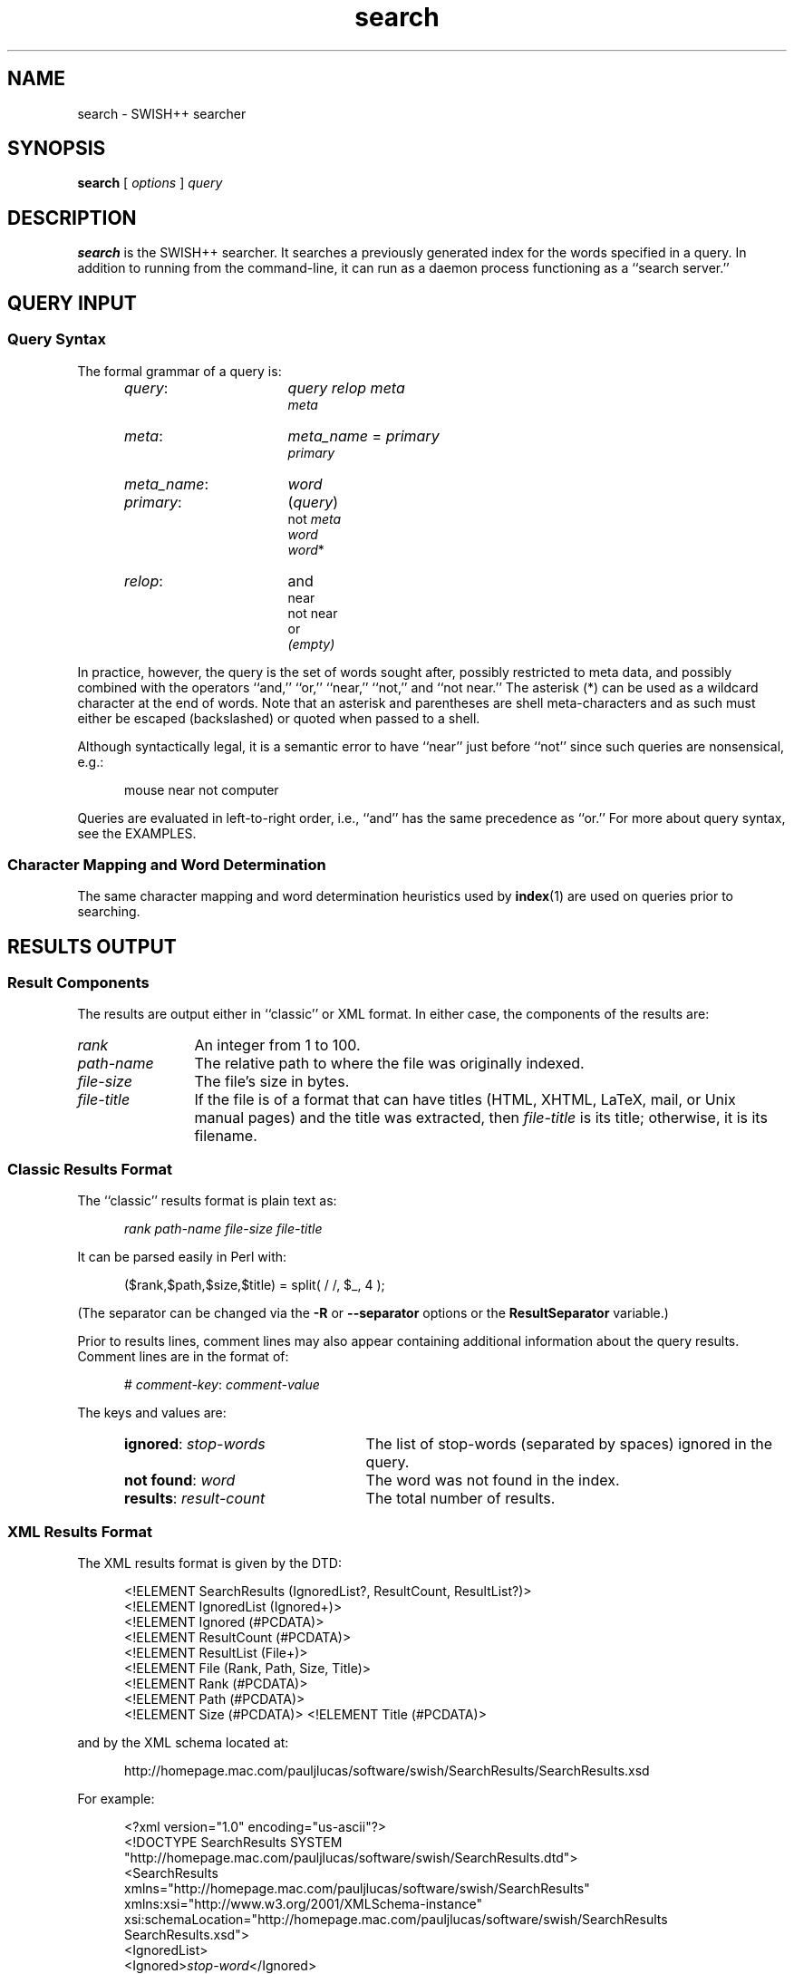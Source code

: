 .\"
.\"	SWISH++
.\"	search.1
.\"
.\"	Copyright (C) 2003  Paul J. Lucas
.\"
.\"	This program is free software; you can redistribute it and/or modify
.\"	it under the terms of the GNU General Public License as published by
.\"	the Free Software Foundation; either version 2 of the License, or
.\"	(at your option) any later version.
.\"
.\"	This program is distributed in the hope that it will be useful,
.\"	but WITHOUT ANY WARRANTY; without even the implied warranty of
.\"	MERCHANTABILITY or FITNESS FOR A PARTICULAR PURPOSE.  See the
.\"	GNU General Public License for more details.
.\"
.\"	You should have received a copy of the GNU General Public License
.\"	along with this program; if not, write to the Free Software
.\"	Foundation, Inc., 675 Mass Ave, Cambridge, MA 02139, USA.
.\"
.\" ---------------------------------------------------------------------------
.\" define code-start macro
.de cS
.sp
.nf
.RS 5
.ft CW
.ta .5i 1i 1.5i 2i 2.5i 3i 3.5i 4i 4.5i 5i 5.5i
..
.\" define code-end macro
.de cE
.ft 1
.RE
.fi
.if !'\\$1'0' .sp
..
.\" ---------------------------------------------------------------------------
.TH \f3search\fP 1 "June 16, 2005" "SWISH++"
.SH NAME
search \- SWISH++ searcher
.SH SYNOPSIS
.B search
[
.I options
]
.I query
.SH DESCRIPTION
.B search
is the SWISH++ searcher.
It searches a previously generated index for the words specified in a query.
In addition to running from the command-line,
it can run as a daemon process
functioning as a ``search server.''
.SH QUERY INPUT
.SS Query Syntax
The formal grammar of a query is:
.RS 5
.TP 16
.IR query :
.I query relop meta
.br
.I meta
.TP
.IR meta :
.IR meta_name \ \f(CW=\fP\  primary
.br
.I primary
.TP
.IR meta_name :
.I word
.TP
.IR primary :
.RI \f(CW(\fP query \f(CW)\fP
.br
.RI \f(CWnot\fP\  meta
.br
.I word
.br
.IR word \f(CW*\fP
.TP
.IR relop :
\f(CWand\fP
.br
\f(CWnear\fP
.br
\f(CWnot near\fP
.br
\f(CWor\fP
.br
.I (empty)
.RE
.PP
In practice, however, the query is the set of words sought after,
possibly restricted to meta data,
and possibly combined with the operators
``\f(CWand\fP,''
``\f(CWor\fP,''
``\f(CWnear\fP,''
``\f(CWnot\fP,''
and
``\f(CWnot near\fP.''
The asterisk (\f(CW*\fP) can be used as a wildcard character
at the end of words.
Note that an asterisk and parentheses are shell meta-characters
and as such must either be escaped (backslashed) or quoted
when passed to a shell.
.PP
Although syntactically legal, it is a semantic error to have
``\f(CWnear\fP''
just before
``\f(CWnot\fP''
since such queries are nonsensical,
e.g.:
.cS
mouse near not computer
.cE
Queries are evaluated in left-to-right order, i.e.,
``\f(CWand\fP'' has the same precedence as ``\f(CWor\fP.''
For more about query syntax,
see the EXAMPLES.
.SS Character Mapping and Word Determination
The same character mapping and word determination heuristics used by
.BR index (1)
are used on queries prior to searching.
.SH RESULTS OUTPUT
.SS Result Components
The results are output either in ``classic'' or XML format.
In either case, the components of the results are:

.TP 12
.I rank
An integer from 1 to 100.
.TP
.I path-name
The relative path to where the file was originally indexed.
.TP
.I file-size
The file's size in bytes.
.TP
.I file-title
If the file is of a format that can have titles
(HTML, XHTML, LaTeX, mail, or Unix manual pages)
and the title was extracted, then
.I file-title
is its title;
otherwise, it is its filename.
.SS Classic Results Format
The ``classic'' results format is plain text as:
.cS
.I rank path-name file-size file-title
.cE
It can be parsed easily in Perl with:
.cS
($rank,$path,$size,$title) = split( / /, $_, 4 );
.cE
(The separator can be changed via the 
.B \-R
or
.B \-\-separator
options or the
.B ResultSeparator
variable.)
.P
Prior to results lines, comment lines may also appear
containing additional information about the query results.
Comment lines are in the format of:
.cS
# \f2comment-key\fP: \f2comment-value\fP
.cE
The keys and values are:
.RS 5
.TP 24
\f3ignored\fP: \f2stop-words\fP
The list of stop-words (separated by spaces) ignored in the query.
.TP
\f3not found\fP: \f2word\fP
The word was not found in the index.
.TP
\f3results\fP: \f2result-count\fP
The total number of results.
.RE
.SS XML Results Format
The XML results format is given by the DTD:
.cS
<!ELEMENT SearchResults (IgnoredList?, ResultCount, ResultList?)>
<!ELEMENT IgnoredList (Ignored+)>
<!ELEMENT Ignored (#PCDATA)>
<!ELEMENT ResultCount (#PCDATA)>
<!ELEMENT ResultList (File+)>
<!ELEMENT File (Rank, Path, Size, Title)>
<!ELEMENT Rank (#PCDATA)>
<!ELEMENT Path (#PCDATA)>
<!ELEMENT Size (#PCDATA)>                                                       <!ELEMENT Title (#PCDATA)>
.cE
and by the XML schema located at:
.cS
http://homepage.mac.com/pauljlucas/software/swish/SearchResults/SearchResults.xsd
.cE
For example:
.cS
<?xml version="1.0" encoding="us-ascii"?>
<!DOCTYPE SearchResults SYSTEM
 "http://homepage.mac.com/pauljlucas/software/swish/SearchResults.dtd">
<SearchResults
 xmlns="http://homepage.mac.com/pauljlucas/software/swish/SearchResults"
 xmlns:xsi="http://www.w3.org/2001/XMLSchema-instance"
 xsi:schemaLocation="http://homepage.mac.com/pauljlucas/software/swish/SearchResults
                     SearchResults.xsd">
  <IgnoredList>
    <Ignored>\f2stop-word\fP</Ignored>
    \f2\&...\fP
  </IgnoredList>
  <ResultCount>42</ResultCount>
  <ResultList>
    <File>
      <Rank>\f2rank\fP</Rank>
      <Path>\f2path-name\fP</Path>
      <Size>\f2file-size\fP</Size>
      <Title>\f2file-title\fP</Title>
    </File>
    \f2\&...\fP
  </ResultList>
</SearchResults>
.cE 0
.SH RUNNING AS A DAEMON PROCESS
.SS Description
.B search
can alternatively run as a daemon process
(via either the
.B \-b
or
.B \-\-daemon-type
options or the
.B SearchDaemon
variable)
functioning as a ``search server''
by listening to a Unix domain socket
(specified by either the
.B \-u
or
.B \-\-socket-file
options or the
.B SocketFile
variable),
a TCP socket
(specified by either the
.B \-a
or
.B \-\-socket-address
options or the
.B SocketAddress
variable),
or both.
Unix domain sockets are preferred for both performance and security.
For search-intensive applications,
such as a search engine on a heavily used web site,
this can yield a large performance improvement
since the start-up cost
.RB ( fork (2),
.BR exec (2),
and initialization)
is paid only once.
.PP
If the process was started with root privileges,
it will give them away immediately after initialization
and before servicing any requests.
.SS Clients and Requests
Search clients connect to a daemon via a socket
and send a query in the same manner as on the command line
(including the first word being ``\f(CWsearch\f1'').
The only exception is that shell meta-characters
.I "must not"
be escaped (backslashed) since no shell is involved.
Search results are returned via the same socket.
See the EXAMPLES.
.SS Multithreading
A daemon can serve multiple query requests simultaneously
since it is multi-threaded.
When started,
it ``pre-threads'' meaning that it creates a pool of threads in advance
that service an indefinite number of requests
as a further performance improvement
since a thread is not created and destroyed per request.
.PP
There is an initial, minimum number of threads in the thread pool.
The number of threads grows dynamically
when there are more requests than threads,
but not more than a specified maximum
to prevent the server from thrashing.
(See the
.BR \-t ,
.BR \-\-min-threads ,
.BR \-T ,
and
.B \-\-max-threads
options or the
.B ThreadsMin
or
.B ThreadsMax
variables.)
If the number of threads reaches the maximum,
subsequent requests are queued until existing threads become available
to service them after completing in-progress requests.
(See either the
.B \-q
or
.B \-\-queue-size
options or the
.B SocketQueueSize
variable.)
.PP
If there are more than the minimum number of threads
and some remain idle longer than a specified timeout period
(because the number of requests per unit time has dropped),
then threads will die off until the pool returns to its original minimum size.
(See either the
.B \-O
or
.B \-\-thread-timeout
options or the
.B ThreadTimeout
variable.)
.SS Restrictions
A single daemon can search only a single index.
To search multiple indices concurrently,
multiple daemons can be run,
each searching its own index and using its own socket.
An index
.I "must not"
be modified or deleted while a daemon is using it.
.SH OPTIONS
Options begin with either a `\f(CW-\f1' for short options
or a ``\f(CW--\f1'' for long options.
Either a `\f(CW-\f1' or ``\f(CW--\f1'' by itself explicitly ends the options;
however, the difference is that `\f(CW-\f1' is returned as the first non-option
whereas ``\f(CW--\f1'' is skipped entirely.
Either short or long options may be used.
Long option names may be abbreviated
so long as the abbreviation is unambiguous.
.PP
For a short option that takes an argument,
the argument is either taken to be the remaining characters of the same option,
if any, or, if not, is taken from the next option unless said option begins
with a `\f(CW-\f1'.
.PP
Short options that take no arguments can be grouped
(but the last option in the group can take an argument), e.g.,
\f(CW-Bq511\fP
is equivalent to
\f(CW-B -q 511\fP.
.PP
For a long option that takes an argument,
the argument is either taken to be the characters after a `\f(CW=\fP', if any,
or, if not, is taken from the next option unless said option begins with
a `\f(CW-\fP'.
.TP 20
.B \-?
.br
.ns
.TP
.B \-\-help
Print the usage (``help'') message and exit.
.TP
.BI \-a a
.br
.ns
.TP
.BI \-\-socket-address= a
When running as a daemon,
the address,
.IR a , 
to listen to for TCP requests.
(Default is all IP addresses and port 1967.)
The address argument is of the form:
.sp
.RS 25
.ft CW
\f3[\fP \f2host\fP : \f3]\fP \f2port\fP
.ft 1
.RE
.TP 20
.B ""
that is: an optional host and colon
followed by a port number.
The
.I host
may be one of a host name, an IP address, or the \f(CW*\f1 character
meaning ``any IP address.''
Omitting the
.I host
and colon also means ``any IP address.''
.TP
.BI \-b t
.br
.ns
.TP
.BI \-\-daemon-type= t
Run as a daemon process.
(Default is not to.)
The type,
.IR t ,
is one of:
.RS 20
.TP 8
\f(CWnone\f1
Same as not specifying the option at all.
(This does not purport to be useful,
but rather consistent with the types that can be specified to the
.B SearchDaemon
variable.)
.TP
\f(CWtcp\f1
Listen on a TCP socket
(see the
.B \-a
option).
.TP
\f(CWunix\f1
Listen on a Unix domain socket
(see the
.B \-u
option).
.TP
\f(CWboth\f1
Listen on both.
.RE
.PD
.RE
.TP 20
.B ""
By default,
if executed from the command-line,
.B search
appears to return immediately;
however, it has merely
detached from the terminal
and
put itself into the background.
There is no need to follow the command with an `\f(CW&\f1'.
.TP
.B \-B
.br
.ns
.TP
.B \-\-no-background
When running as a daemon process,
do not detach from the terminal and run in the background.
(Default does.)
.IP ""
The reason not to run in the background
is so a wrapper script can see if the process dies for any reason
and automatically restart it.
.IP ""
This option is implied by the
.B \-X
or
.B \-\-launchd
options.
.TP
.BI \-c f
.br
.ns
.TP
.BI \-\-config-file= f
The name of the configuration file,
.IR f ,
to use.
(Default is \f(CWswish++.conf\f1 in the current directory.)
A configuration file is not required:
if none is specified and the default does not exist, none is used;
however, if one is specified and it does not exist, then this is an error.
.TP
.B \-d
.br
.ns
.TP
.B \-\-dump-words
Dump the query word indices to standard output and exit.
Wildcards are not permitted.
.TP
.B \-D
.br
.ns
.TP
.B \-\-dump-index
Dump the entire word index to standard output and exit.
.TP
.BI \-F f
.br
.ns
.TP
.BI \-\-format= f
The format,
.IR f ,
search results are output in.
The format is either \f(CWclassic\fP or \f(CWXML\f1.
(Default is \f(CWclassic\f1.)
.TP
.BI \-G s
.br
.ns
.TP
.BI \-\-group= s
The group,
.IR s ,
to switch the process to after starting and only if started as root.
(Default is \f(CWnobody\f1.)
.TP
.BI \-i f
.br
.ns
.TP
.BI \-\-index-file= f
The name of the index file,
.IR f ,
to use.
(Default is \f(CWswish++.index\fP in the current directory.)
.TP
.BI \-m n
.br
.ns
.TP
.BI \-\-max-results= n
The maximum number of results,
.IR n ,
to return.
(Default is 100.)
.TP
.B \-M
.br
.ns
.TP
.B \-\-dump-meta
Dump the meta-name index to standard output and exit.
.TP
.BI \-n n
.br
.ns
.TP
.BI \-\-near= n
The maximum number of words apart,
.IR n ,
two words can be to be considered ``near'' each other
in queries using \f(CWnear\fP.
(Default is 10.)
.TP
.BI \-o s
.br
.ns
.TP
.BI \-\-socket-timeout= s
The number of seconds,
.IR s ,
a search client has to complete a query request
before the socket connection is closed.
(Default is 10.)
This is to prevent a client from connecting, not completing a request,
and causing the thread servicing the request to wait forever.
.TP
.BI \-O s
.br
.ns
.TP
.BI \-\-thread-timeout= s
The number of seconds,
.IR s ,
until an idle spare thread dies while running as a daemon.
(Default is 30.)
.TP
.BI \-p n
.br
.ns
.TP
.BI \-\-word-percent= n
The maximum percentage,
.IR n ,
of files a word may occur in before it is discarded as being too frequent.
(Default is 100.)
If you want to keep all words regardless, specify 101.
.TP
.BI \-P f
.br
.ns
.TP
.BI \-\-pid-file= f
The name of the file to record the process ID of
.B search
if running as a daemon.
(Default is none.)
.TP
.BI \-q n
.br
.ns
.TP
.BI \-\-queue-size= n
The maximum number of socket connections to queue.
(Default is 511.)
.TP
.BI \-r n
.br
.ns
.TP
.BI \-\-skip-results= n
The initial number of results,
.IR n ,
to skip.
(Default is 0.)
Used in conjunction with
.B \-m
or
.BR \-\-max-results ,
results can be returned in ``pages.''
.TP
.BI \-R s
.br
.ns
.TP
.BI \-\-separator= s
The classic result separator string.
(Default is " ".)
.TP
.B \-s
.br
.ns
.TP
.B \-\-stem-words
Perform stemming (suffix stripping) on words during the search.
Words that end in the wildcard character are not stemmed.
(Default is no.)
.TP
.B \-S
.br
.ns
.TP
.B \-\-dump-stop
Dump the stop-word index to standard output and exit.
.TP
.BI \-t n
.br
.ns
.TP
.BI \-\-min-threads= n
Minimum number of threads to maintain while running as a daemon.
.TP
.BI \-T n
.br
.ns
.TP
.BI \-\-max-threads= n
Maximum number of threads to allow while running as a daemon.
.TP
.BI \-u f
.br
.ns
.TP
.BI \-\-socket-file= f
The name of the Unix domain socket file to use while running as a daemon.
(Default is \f(CW/tmp/search.socket\f1.)
.TP
.BI \-U s
.br
.ns
.TP
.BI \-\-user= s
The user,
.IR s ,
to switch the process to after starting and only if started as root.
(Default is \f(CWnobody\f1.)
.TP
.B \-V
.br
.ns
.TP
.B \-\-version
Print the version number of
.B SWISH++
to standard output and exit.
.TP
.BI \-w n [, c ]
.br
.ns
.TP
.BI \-\-window= n [, c ]
Dump a ``window'' of at most
.I n
lines around each query word matching
.I c
characters.
Wildcards are not permitted.
(Default for
.I c
is 0.)
Every window ends with a blank line.
.TP
.B \-X
.br
.ns
.TP
.B \-\-launchd
If run as a daemon process,
cooperate with Mac OS X's
.BR launchd (8)
by not ``daemonizing'' itself
since
.BR launchd (8)
handles that.
This option implies the
.B \-B
or
.B \-\-no-background
options.
.IP ""
This option is available only under Mac OS X,
should be used only for version 10.4 (Tiger) or later,
and only when
.B search
will be started via
.BR launchd (8).
.SH CONFIGURATION FILE
The following variables can be set in a configuration file.
Variables and command-line options can be mixed,
the latter taking priority.
.PP
.RS 5
.PD 0
.TP 20
.B Group
Same as
.B \-G
or
.B \-\-group
.TP
.B IndexFile
Same as
.B \-i
or
.B \-\-index-file
.TP
.B LaunchdCooperation
Same as
.B \-X
or
.B \-\-launchd
.TP
.B PidFile
Same as
.B \-P
or
.B \-\-pid-file
.TP
.B ResultSeparator
Same as
.B \-R
or
.B \-\-separator
.TP
.B ResultsFormat
Same as
.B \-F
or
.B \-\-format
.TP
.B ResultsMax
Same as
.B \-m
or
.B \-\-max-results
.TP
.B SearchBackground
Same as
.B \-B
or
.B \-\-no-background
.TP
.B SearchDaemon
Same as
.B \-b
or
.B \-\-daemon-type
.TP
.B SocketAddress
Same as
.B \-a
or
.B \-\-socket-address
.TP
.B SocketFile
Same as
.B \-u
or
.B \-\-socket-file
.TP
.B SocketQueueSize
Same as
.B \-q
or
.B \-\-queue-size
.TP
.B SocketTimeout
Same as
.B \-o
or
.B \-\-socket-timeout
.TP
.B StemWords
Same as
.B \-s
or
.B \-\-stem-words
.TP
.B ThreadsMax
Same as
.B \-T
or
.B \-\-max-threads
.TP
.B ThreadsMin
Same as
.B \-t
or
.B \-\-min-threads
.TP
.B ThreadTimeout
Same as
.B \-O
or
.B \-\-thread-timeout
.TP
.B User
Same as
.B \-U
or
.B \-\-user
.TP
.B WordFilesMax
Same as
.B \-f
or
.B \-\-word-files
.TP
.B WordPercentMax
Same as
.B \-p
or
.B \-\-word-percent
.TP
.B WordsNear
Same as
.B \-n
or
.B \-\-near
.PD
.RE
.SH EXAMPLES
.SS Simple Queries
The query:
.cS
computer mouse
.cE
is the same as and short for:
.cS
computer and mouse
.cE
(because ``\f(CWand\fP'' is implicit)
and would return only those documents that contain both words.
The query:
.cS
cat or kitten or feline
.cE
would return only those documents regarding cats.
The query:
.cS
mouse and computer or keyboard
.cE
is the same as:
.cS
(mouse and computer) or keyboard
.cE
(because queries are evaluated left-to-right)
in that they will both return only those documents
regarding either mice attached to a computer or any kind of keyboard.
However, neither of those is the same as:
.cS
mouse and (computer or keyboard)
.cE
that would return only those documents regarding mice
(including the rodents)
and either a computer or a keyboard. 
.SS Queries Using Wildcards
The query:
.cS
comput*
.cE
would return only those documents that contain words beginning with ``comput''
such as
``computation,''
``computational,''
``computer,''
``computerize,''
``computing,'' and others.
Wildcarded words can be used anywhere ordinary words can be.
The query:
.cS
comput* (medicine or doctor*)
.cE
would return only those documents that contain something about
computer use in medicine or by doctors.
.SS Queries Using ``not''
The query:
.cS
mouse or mice and not computer*
.cE
would return only those documents regarding mice (the rodents)
and not the kind attached to a computer.
.SS Queries Using ``near''
Using ``\f(CWnear\fP'' is the same as using ``\f(CWand\fP''
except that it not only requires both words to be in the documents,
but that they be
.I near
each other, i.e.,
it returns potentially fewer documents
than the corresponding ``\f(CWand\fP'' query.
The query:
.cS
computer near mouse
.cE
would return only those documents where both words are near each other.
They query:
.cS
mouse near (computer or keyboard)
.cE
is the same as:
.cS
(mouse near computer) or (mouse near keyboard)
.cE
i.e., ``near'' gets
.I distributed
across parenthesized subqueries.
.SS Queries Using ``not near''
Using ``\f(CWnot near\fP'' is the same as using ``\f(CWand not\fP''
except that it allows the right-hand side words to be in the documents,
just 
.I "not near"
the left-hand side words, i.e.,
it returns potentially more documents
than the corresponding ``\f(CWand not\fP'' query.
Of course the word(s) on the right-hand side
need not be in the documents at all, i.e.,
they would be considered ``infinitely far'' apart.
The query:
.cS
mouse or mice not near computer*
.cE
would return only those documents regarding mice (the rodents)
more effectively than the query:
.cS
mouse or mice and not computer*
.cE
because the latter would exclude documents about mice (the rodents)
where computers just so happened to be mentioned in the same documents.
.SS Queries Using Meta Data
The query:
.cS
author = hawking
.cE
would return only those documents
whose author attribute contains ``hawking.''
The query:
.cS
author = hawking radiation
.cE
would return only those documents regarding radiation
whose author attribute contains ``hawking.''
The query:
.cS
author = (stephen hawking)
.cE
would return only those documents whose author is Stephen Hawking.
The query:
.cS
author = (stephen hawking) or (black near hole*)
.cE
would return only those documents whose author is Stephen Hawking
or that contain the word ``black'' near ``hole'' or ``holes''
regardless of the author.
Note that the second set of parentheses are necessary
otherwise the query would have been the same as:
.cS
(author = (stephen hawking) or black) near hole*
.cE
that would have additionally required both ``stephen'' and ``hawking''
to be near ``hole'' or ``holes.''
.SS Sending Queries to a Search Daemon
To send a query request to a search daemon using Perl,
first open the socket and connect to the daemon
(see [Wall], pp. 439-440):
.cS
use Socket;

$SocketFile = '/tmp/search.socket';
socket( SEARCH, PF_UNIX, SOCK_STREAM, 0 ) or
	die "can not open socket: $!\\n";
connect( SEARCH, sockaddr_un( $SocketFile ) ) or
	die "can not connect to \\"$SocketFile\\": $!\\n";
.cE
Autoflush
.I must
be set for the socket filehandle
(see [Wall], p. 781),
otherwise the server thread will hang
since I/O buffering will wait for the buffer to fill
that will never happen since queries are short:
.cS
select( (select( SEARCH ), $| = 1)[0] );
.cE
Next, send a query request
(beginning with the word ``search''
and any options just as with a command-line)
to the daemon via the socket filehandle
making sure to include a trailing newline
since the server reads an entire line of input
(so therefore it looks and waits for a newline):
.cS
$query = 'mouse and computer';
print SEARCH "search $query\\n";
.cE
Finally, read the results back and print them:
.cS
print while <SEARCH>;
close( SEARCH );
.cE
.SH EXIT STATUS
Exits with one of the values given below:
.PP
.RS 5
.PD 0
.TP 5
0
Success.
.TP
1
Error in configuration file.
.TP
2
Error in command-line options.
.TP
40
Unable to read index file.
.TP
50
Malformed query.
.TP
51
Attempted ``near'' search without word-position data.
.TP
60
Could not write to PID file.
.TP
61
Host or IP address is invalid or nonexistent.
.TP
62
Could not open a TCP socket.
.TP
63
Could not open a Unix domain socket.
.TP
64
Could not
.BR unlink (2)
a Unix domain socket file.
.TP
65
Could not
.BR bind (3)
to a TCP socket.
.TP
66
Could not
.BR bind (3)
to a Unix domain socket.
.TP
67
Could not
.BR listen (3)
to a TCP socket.
.TP
68
Could not
.BR listen (3)
to a Unix domain socket.
.TP
69
Could not
.BR select (3).
.TP
70
Could not
.BR accept (3)
a socket connection.
.TP
71
Could not
.BR fork (2)
child process.
.TP
72
Could not change directory to \f(CW/\f1.
.TP
73
Could not create thread.
.TP
74
Could not create thread key.
.TP
75
Could not detach thread.
.TP
76
Could not initialize thread condition.
.TP
77
Could not initialize thread mutex.
.TP
78
Could not switch to user.
.TP
79
Could not switch to group.
.PD
.RE
.SH CAVEATS
.TP 4
1.
Stemming can be done
.B only
when searching through and index of files that are in English
because the Porter stemming algorithm used only stems English words.
.TP
2.
When run as a daemon using a TCP socket,
there are no security restrictions on who may connect and search.
The code to implement domain and IP address restrictions
isn't worth it since such things are better handled by firewalls and routers.
.TP
3.
XML output can currently only be obtained for actual search results
and not word, index, meta-name, or stop-word dumps.
.SH FILES
.PD 0
.TP 20
\f(CWswish++.conf\f1
default configuration file name
.TP
\f(CWswish++.index\f1
default index file name
.PD
.SH SEE ALSO
.BR index (1),
.BR perlfunc (1),
.BR exec (2),
.BR fork (2),
.BR unlink (2),
.BR accept (3),
.BR bind (3),
.BR listen (3),
.BR select (3),
.BR swish++.conf (4),
.BR launchd (8),
.BR searchmonitor (8)
.PP
Tim Bray, et al.
.IR "Extensible Markup Language (XML) 1.0" ,
February 10, 1998.
.PP
Bradford Nichols, Dick Buttlar, and Jacqueline Proulx Farrell.
.IR "Pthreads Programming" ,
O'Reilly & Associates, Sebastopol, CA,
1996.
.PP
M.F. Porter.
``An Algorithm For Suffix Stripping,''
.IR Program ,
14(3),
July 1980,
pp. 130-137.
.PP
W. Richard Stevens.
.IR "Unix Network Programming, Vol 1, 2nd ed." ,
Prentice-Hall, Upper Saddle River, NJ,
1998.
.PP
Larry Wall, et al.
.IR "Programming Perl, 3rd ed." ,
O'Reilly & Associates, Inc., Sebastopol, CA,
2000.
.SH AUTHOR
Paul J. Lucas
.RI < pauljlucas@mac.com >
